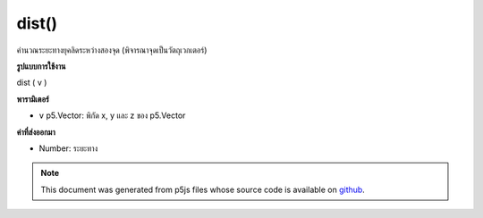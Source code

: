 .. raw:: html

	<script src="https://sketch.netpie.io/widget/p5-widget.js"></script>

dist()
======

คำนวณระยะทางยุคลิดระหว่างสองจุด (พิจารณาจุดเป็นวัตถุเวกเตอร์)

.. Calculates the Euclidean distance between two points (considering a
.. point as a vector object).
**รูปแบบการใช้งาน**

dist ( v )

**พารามิเตอร์**

- ``v``  p5.Vector: พิกัด x, y และ z ของ p5.Vector

.. ``v``  p5.Vector: the x, y, and z coordinates of a p5.Vector

**ค่าที่ส่งออกมา**

- Number: ระยะทาง

.. Number: the distance

.. raw:: html

	<script type="text/p5" data-autoplay data-hide-sourcecode>
	var v1 = createVector(1, 0, 0);
	var v2 = createVector(0, 1, 0);
	
	var distance = v1.dist(v2); // distance is 1.4142...

	</script>

	<br><br>

	<script type="text/p5" data-autoplay data-hide-sourcecode>
	// Static method
	var v1 = createVector(1, 0, 0);
	var v2 = createVector(0, 1, 0);
	
	var distance = p5.Vector.dist(v1,v2);
	// distance is 1.4142...

	</script>

	<br><br>

.. note:: This document was generated from p5js files whose source code is available on `github <https://github.com/processing/p5.js>`_.
